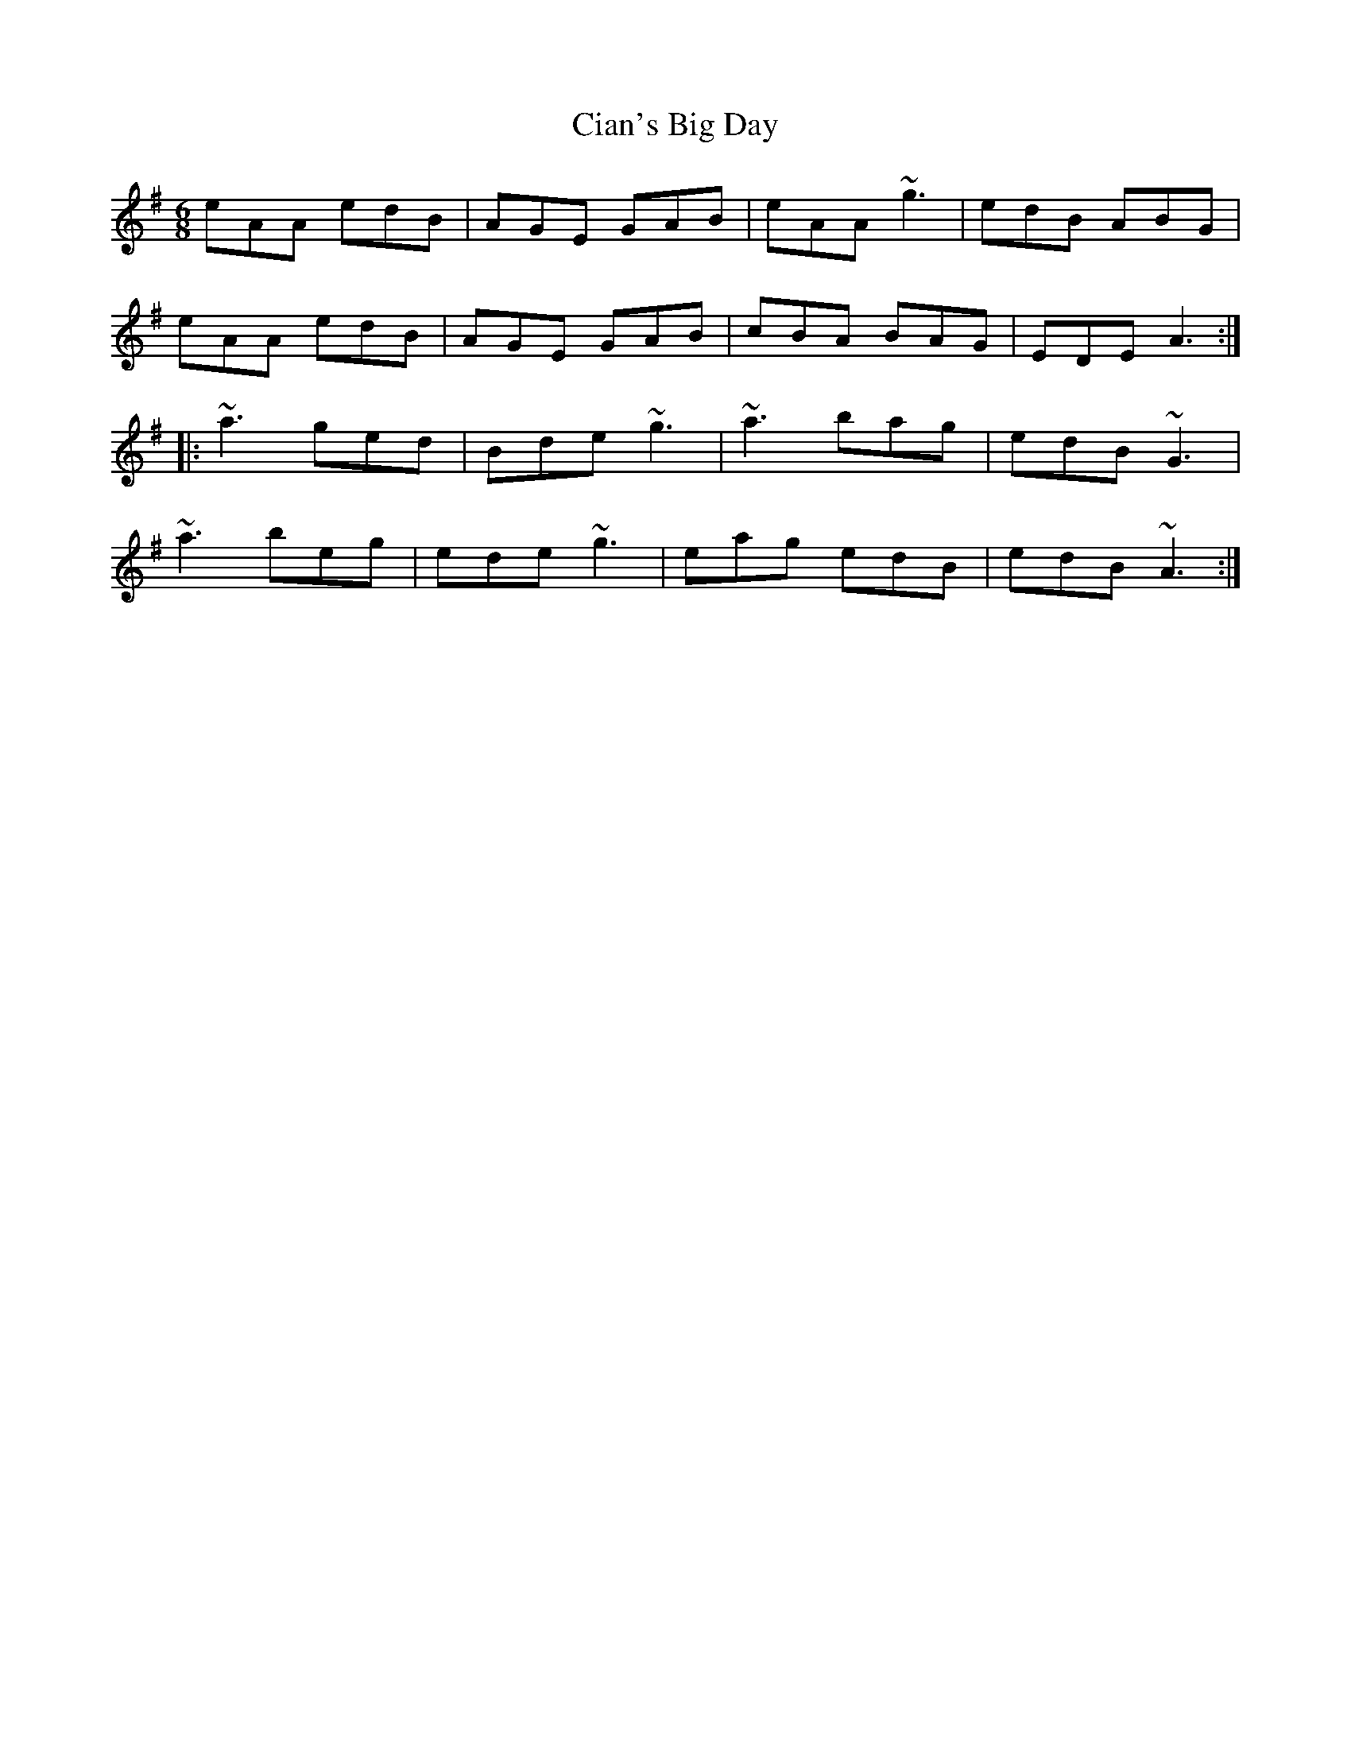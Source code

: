 X: 7170
T: Cian's Big Day
R: jig
M: 6/8
K: Adorian
eAA edB|AGE GAB|eAA ~g3|edB ABG|
eAA edB|AGE GAB|cBA BAG|EDE A3:|
|:~a3 ged|Bde ~g3|~a3 bag|edB ~G3|
~a3 beg|ede ~g3|eag edB|edB ~A3:|

